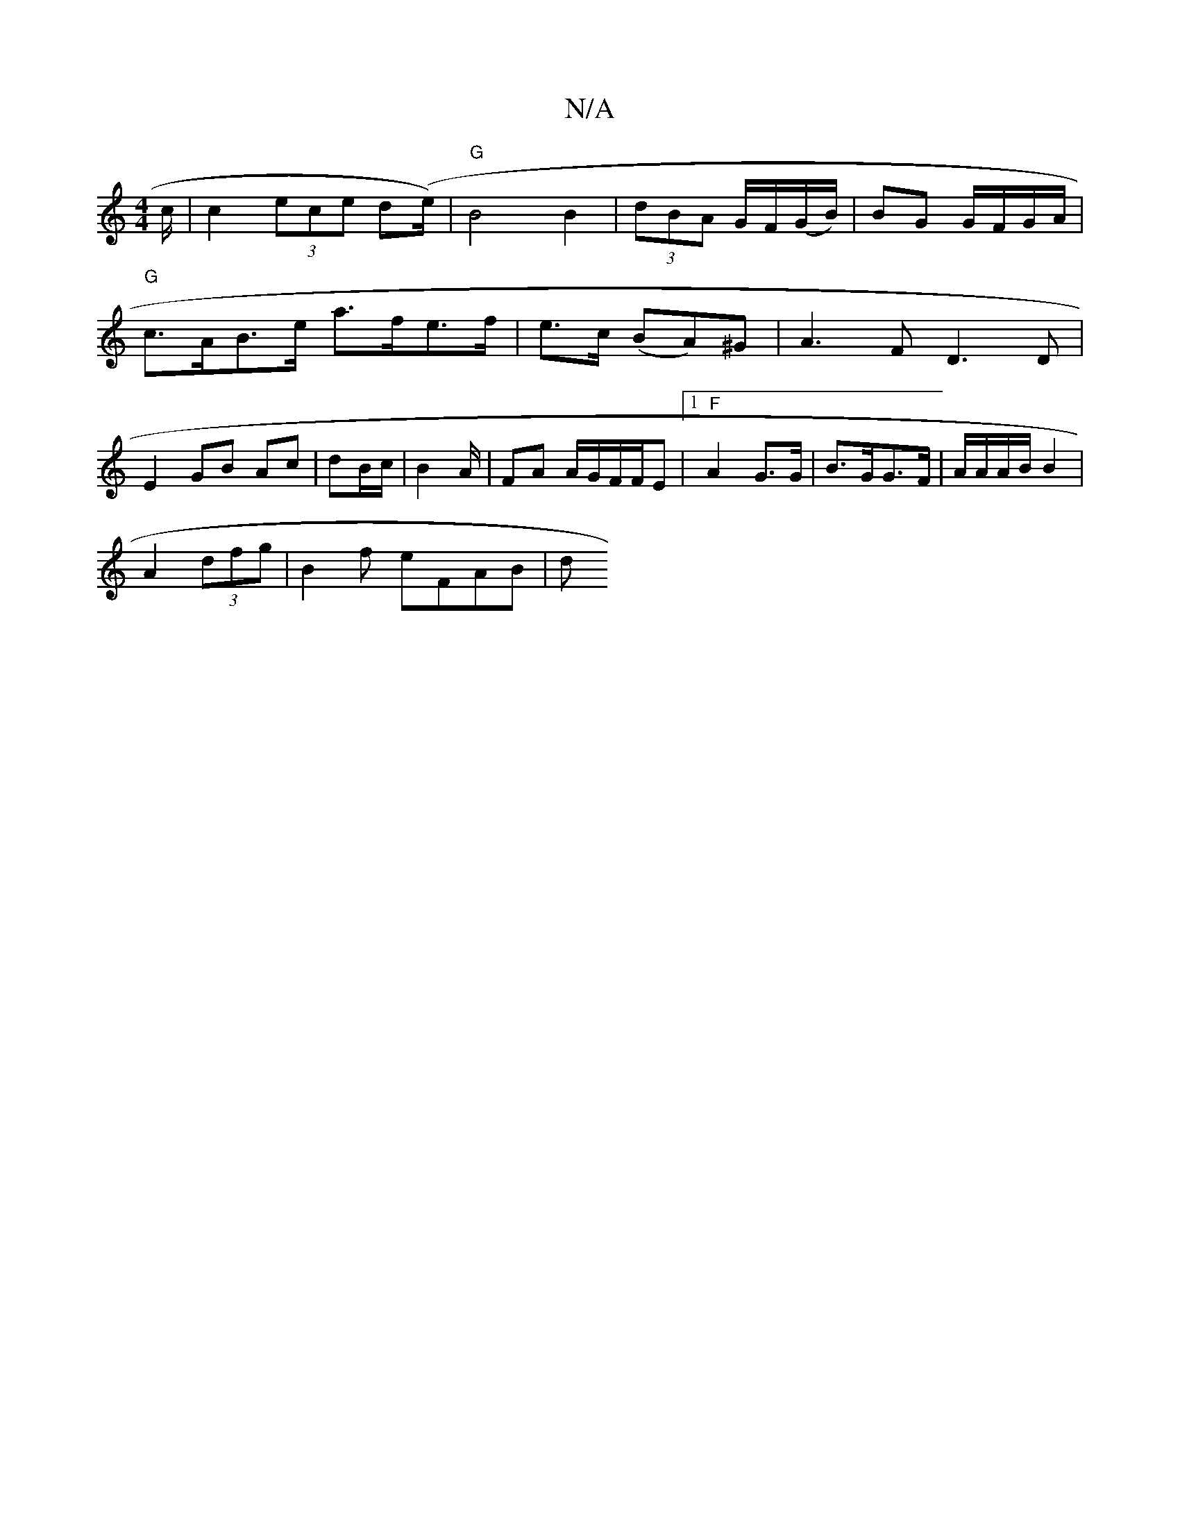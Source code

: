 X:1
T:N/A
M:4/4
R:N/A
K:Cmajor
c/ | c2 (3ece d(e/2) | "G"B4 B2 | (3dBA G/F/(G/B/)|BG G/F/G/A/ |
"G"c>AB>e a>fe>f | e>c (BA)^G|A3 F D3D | E2 GB- Ac|dB/c/ | B4/A/|FA A/G/F/F/2E |1 "F"A2 G>G|B>GG>F | A/A/A/B/ B2|
A2 (3dfg|B2f eFAB | d
